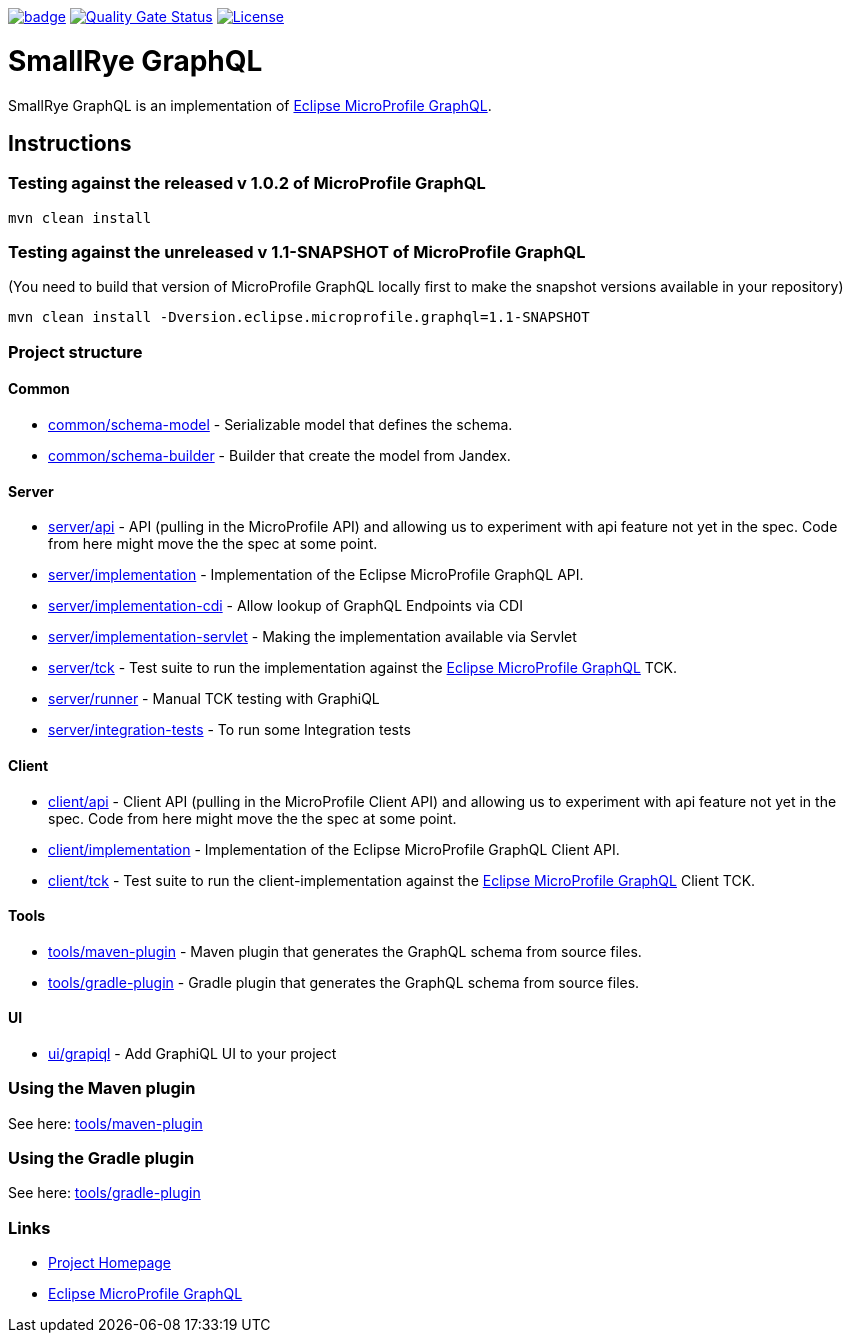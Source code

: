 :microprofile-graphql: https://github.com/eclipse/microprofile-graphql/

image:https://github.com/smallrye/smallrye-graphql/workflows/SmallRye%20Build/badge.svg?branch=master[link=https://github.com/smallrye/smallrye-graphql/actions?query=workflow%3A%22SmallRye+Build%22]
image:https://sonarcloud.io/api/project_badges/measure?project=smallrye_smallrye-graphql&metric=alert_status["Quality Gate Status", link="https://sonarcloud.io/dashboard?id=smallrye_smallrye-graphql"]
image:https://img.shields.io/github/license/thorntail/thorntail.svg["License", link="http://www.apache.org/licenses/LICENSE-2.0"]

= SmallRye GraphQL

SmallRye GraphQL is an implementation of {microprofile-graphql}[Eclipse MicroProfile GraphQL].

== Instructions

=== Testing against the released v 1.0.2 of MicroProfile GraphQL

[source,bash]
----
mvn clean install
----

=== Testing against the unreleased v 1.1-SNAPSHOT of MicroProfile GraphQL

(You need to build that version of MicroProfile GraphQL locally first to make the snapshot versions available in your repository)

[source,bash]
----
mvn clean install -Dversion.eclipse.microprofile.graphql=1.1-SNAPSHOT
----

=== Project structure

==== Common

* link:common/schema-model[] - Serializable model that defines the schema.
* link:common/schema-builder[] - Builder that create the model from Jandex.

==== Server

* link:server/api[] - API (pulling in the MicroProfile API) and allowing us to experiment with api feature not yet in the spec. Code from here might move the the spec at some point.
* link:server/implementation[] - Implementation of the Eclipse MicroProfile GraphQL API.
* link:server/implementation-cdi[] - Allow lookup of GraphQL Endpoints via CDI
* link:server/implementation-servlet[] - Making the implementation available via Servlet
* link:server/tck[] - Test suite to run the implementation against the {microprofile-graphql}[Eclipse MicroProfile GraphQL] TCK.
* link:server/runner[] - Manual TCK testing with GraphiQL
* link:server/integration-tests[] - To run some Integration tests

==== Client

* link:client/api[] - Client API (pulling in the MicroProfile Client API) and allowing us to experiment with api feature not yet in the spec. Code from here might move the the spec at some point.
* link:client/implementation[] - Implementation of the Eclipse MicroProfile GraphQL Client API.
* link:client/tck[] - Test suite to run the client-implementation against the {microprofile-graphql}[Eclipse MicroProfile GraphQL] Client TCK.

==== Tools

* link:tools/maven-plugin[] - Maven plugin that generates the GraphQL schema from source files.
* link:tools/gradle-plugin[] - Gradle plugin that generates the GraphQL schema from source files.

==== UI

* link:ui/grapiql[] - Add GraphiQL UI to your project

=== Using the Maven plugin

See here: link:tools/maven-plugin[]

=== Using the Gradle plugin

See here: link:tools/gradle-plugin[]

=== Links

* http://github.com/smallrye/smallrye-graphql/[Project Homepage]
* {microprofile-graphql}[Eclipse MicroProfile GraphQL]
